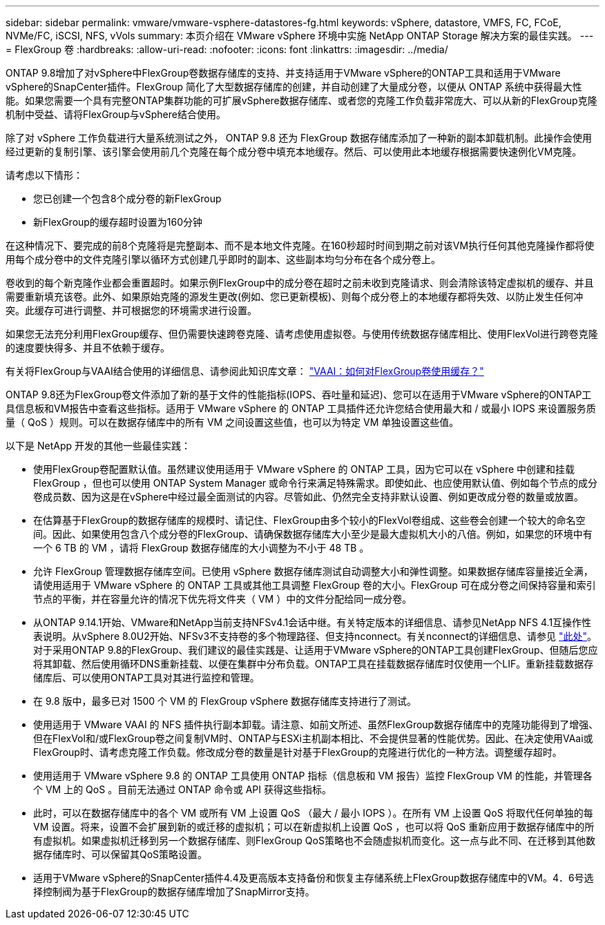 ---
sidebar: sidebar 
permalink: vmware/vmware-vsphere-datastores-fg.html 
keywords: vSphere, datastore, VMFS, FC, FCoE, NVMe/FC, iSCSI, NFS, vVols 
summary: 本页介绍在 VMware vSphere 环境中实施 NetApp ONTAP Storage 解决方案的最佳实践。 
---
= FlexGroup 卷
:hardbreaks:
:allow-uri-read: 
:nofooter: 
:icons: font
:linkattrs: 
:imagesdir: ../media/


[role="lead"]
ONTAP 9.8增加了对vSphere中FlexGroup卷数据存储库的支持、并支持适用于VMware vSphere的ONTAP工具和适用于VMware vSphere的SnapCenter插件。FlexGroup 简化了大型数据存储库的创建，并自动创建了大量成分卷，以便从 ONTAP 系统中获得最大性能。如果您需要一个具有完整ONTAP集群功能的可扩展vSphere数据存储库、或者您的克隆工作负载非常庞大、可以从新的FlexGroup克隆机制中受益、请将FlexGroup与vSphere结合使用。

除了对 vSphere 工作负载进行大量系统测试之外， ONTAP 9.8 还为 FlexGroup 数据存储库添加了一种新的副本卸载机制。此操作会使用经过更新的复制引擎、该引擎会使用前几个克隆在每个成分卷中填充本地缓存。然后、可以使用此本地缓存根据需要快速例化VM克隆。

请考虑以下情形：

* 您已创建一个包含8个成分卷的新FlexGroup
* 新FlexGroup的缓存超时设置为160分钟


在这种情况下、要完成的前8个克隆将是完整副本、而不是本地文件克隆。在160秒超时时间到期之前对该VM执行任何其他克隆操作都将使用每个成分卷中的文件克隆引擎以循环方式创建几乎即时的副本、这些副本均匀分布在各个成分卷上。

卷收到的每个新克隆作业都会重置超时。如果示例FlexGroup中的成分卷在超时之前未收到克隆请求、则会清除该特定虚拟机的缓存、并且需要重新填充该卷。此外、如果原始克隆的源发生更改(例如、您已更新模板)、则每个成分卷上的本地缓存都将失效、以防止发生任何冲突。此缓存可进行调整、并可根据您的环境需求进行设置。

如果您无法充分利用FlexGroup缓存、但仍需要快速跨卷克隆、请考虑使用虚拟卷。与使用传统数据存储库相比、使用FlexVol进行跨卷克隆的速度要快得多、并且不依赖于缓存。

有关将FlexGroup与VAAI结合使用的详细信息、请参阅此知识库文章： https://kb.netapp.com/?title=onprem%2Fontap%2Fdm%2FVAAI%2FVAAI%3A_How_does_caching_work_with_FlexGroups%253F["VAAI：如何对FlexGroup卷使用缓存？"^]

ONTAP 9.8还为FlexGroup卷文件添加了新的基于文件的性能指标(IOPS、吞吐量和延迟)、您可以在适用于VMware vSphere的ONTAP工具信息板和VM报告中查看这些指标。适用于 VMware vSphere 的 ONTAP 工具插件还允许您结合使用最大和 / 或最小 IOPS 来设置服务质量（ QoS ）规则。可以在数据存储库中的所有 VM 之间设置这些值，也可以为特定 VM 单独设置这些值。

以下是 NetApp 开发的其他一些最佳实践：

* 使用FlexGroup卷配置默认值。虽然建议使用适用于 VMware vSphere 的 ONTAP 工具，因为它可以在 vSphere 中创建和挂载 FlexGroup ，但也可以使用 ONTAP System Manager 或命令行来满足特殊需求。即使如此、也应使用默认值、例如每个节点的成分卷成员数、因为这是在vSphere中经过最全面测试的内容。尽管如此、仍然完全支持非默认设置、例如更改成分卷的数量或放置。
* 在估算基于FlexGroup的数据存储库的规模时、请记住、FlexGroup由多个较小的FlexVol卷组成、这些卷会创建一个较大的命名空间。因此、如果使用包含八个成分卷的FlexGroup、请确保数据存储库大小至少是最大虚拟机大小的八倍。例如，如果您的环境中有一个 6 TB 的 VM ，请将 FlexGroup 数据存储库的大小调整为不小于 48 TB 。
* 允许 FlexGroup 管理数据存储库空间。已使用 vSphere 数据存储库测试自动调整大小和弹性调整。如果数据存储库容量接近全满，请使用适用于 VMware vSphere 的 ONTAP 工具或其他工具调整 FlexGroup 卷的大小。FlexGroup 可在成分卷之间保持容量和索引节点的平衡，并在容量允许的情况下优先将文件夹（ VM ）中的文件分配给同一成分卷。
* 从ONTAP 9.14.1开始、VMware和NetApp当前支持NFSv4.1会话中继。有关特定版本的详细信息、请参见NetApp NFS 4.1互操作性表说明。从vSphere 8.0U2开始、NFSv3不支持卷的多个物理路径、但支持nconnect。有关nconnect的详细信息、请参见 link:vmware-vsphere-network.html#nfs["此处"]。对于采用ONTAP 9.8的FlexGroup、我们建议的最佳实践是、让适用于VMware vSphere的ONTAP工具创建FlexGroup、但随后您应将其卸载、然后使用循环DNS重新挂载、以便在集群中分布负载。ONTAP工具在挂载数据存储库时仅使用一个LIF。重新挂载数据存储库后、可以使用ONTAP工具对其进行监控和管理。
* 在 9.8 版中，最多已对 1500 个 VM 的 FlexGroup vSphere 数据存储库支持进行了测试。
* 使用适用于 VMware VAAI 的 NFS 插件执行副本卸载。请注意、如前文所述、虽然FlexGroup数据存储库中的克隆功能得到了增强、但在FlexVol和/或FlexGroup卷之间复制VM时、ONTAP与ESXi主机副本相比、不会提供显著的性能优势。因此、在决定使用VAai或FlexGroup时、请考虑克隆工作负载。修改成分卷的数量是针对基于FlexGroup的克隆进行优化的一种方法。调整缓存超时。
* 使用适用于 VMware vSphere 9.8 的 ONTAP 工具使用 ONTAP 指标（信息板和 VM 报告）监控 FlexGroup VM 的性能，并管理各个 VM 上的 QoS 。目前无法通过 ONTAP 命令或 API 获得这些指标。
* 此时，可以在数据存储库中的各个 VM 或所有 VM 上设置 QoS （最大 / 最小 IOPS ）。在所有 VM 上设置 QoS 将取代任何单独的每 VM 设置。将来，设置不会扩展到新的或迁移的虚拟机；可以在新虚拟机上设置 QoS ，也可以将 QoS 重新应用于数据存储库中的所有虚拟机。如果虚拟机迁移到另一个数据存储库、则FlexGroup QoS策略也不会随虚拟机而变化。这一点与此不同、在迁移到其他数据存储库时、可以保留其QoS策略设置。
* 适用于VMware vSphere的SnapCenter插件4.4及更高版本支持备份和恢复主存储系统上FlexGroup数据存储库中的VM。4．6号选择控制阀为基于FlexGroup的数据存储库增加了SnapMirror支持。

